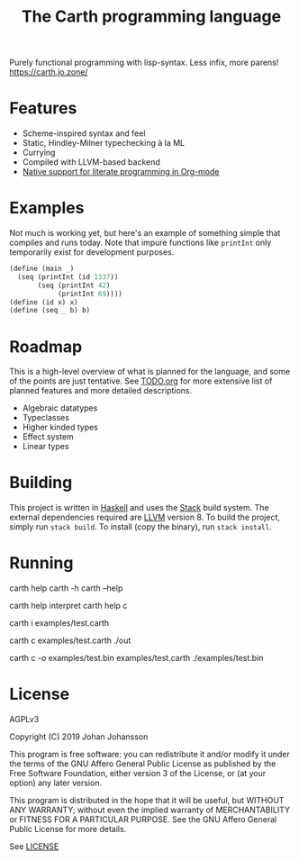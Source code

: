 #+TITLE: The Carth programming language

Purely functional programming with lisp-syntax. Less infix, more parens! [[https://carth.jo.zone/][https://carth.jo.zone/]]

* Features
  - Scheme-inspired syntax and feel
  - Static, Hindley-Milner typechecking à la ML
  - Currying
  - Compiled with LLVM-based backend
  - [[https://carth.jo.zone/pages/reference.html#Literate-Carth][Native support for literate programming in Org-mode]]

* Examples
  Not much is working yet, but here's an example of something simple
  that compiles and runs today. Note that impure functions like
  ~printInt~ only temporarily exist for development purposes.

  #+BEGIN_SRC scheme
  (define (main _)
    (seq (printInt (id 1337))
         (seq (printInt 42)
              (printInt 69))))
  (define (id x) x)
  (define (seq _ b) b)
  #+END_SRC

* Roadmap
  This is a high-level overview of what is planned for the language, and
  some of the points are just tentative. See [[./TODO.org][TODO.org]] for more extensive
  list of planned features and more detailed descriptions.

  - Algebraic datatypes
  - Typeclasses
  - Higher kinded types
  - Effect system
  - Linear types

* Building
  This project is written in [[https://haskell.org][Haskell]] and uses the [[https://www.haskellstack.org/][Stack]] build
  system. The external dependencies required are [[https://llvm.org/][LLVM]] version 8. To
  build the project, simply run ~stack build~. To install (copy the
  binary), run ~stack install~.

* Running
  #+BEGIN_EXAMPLE bash
  # General help
  carth help
  carth -h
  carth --help

  # Help for a specific subcommand
  carth help interpret
  carth help c

  # Interpret a file
  carth i examples/test.carth

  # Compile and run a program with default output filename
  carth c examples/test.carth
  ./out

  # Compile a program with a specific output filename
  carth c -o examples/test.bin examples/test.carth
  ./examples/test.bin
  #+END_EXAMPLE

* License
  AGPLv3

  Copyright (C) 2019  Johan Johansson

  This program is free software: you can redistribute it and/or
  modify it under the terms of the GNU Affero General Public License
  as published by the Free Software Foundation, either version 3 of
  the License, or (at your option) any later version.

  This program is distributed in the hope that it will be useful, but
  WITHOUT ANY WARRANTY; without even the implied warranty of
  MERCHANTABILITY or FITNESS FOR A PARTICULAR PURPOSE.  See the GNU
  Affero General Public License for more details.

  See [[./LICENSE][LICENSE]]
